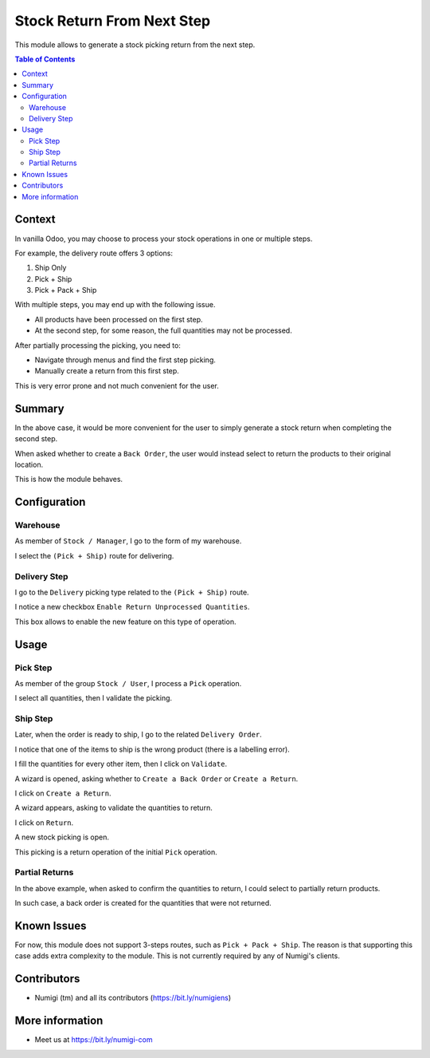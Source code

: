 Stock Return From Next Step
===========================
This module allows to generate a stock picking return from the next step.

.. contents:: Table of Contents

Context
-------
In vanilla Odoo, you may choose to process your stock operations in one or multiple steps.

For example, the delivery route offers 3 options:

1. Ship Only
2. Pick + Ship
3. Pick + Pack + Ship

With multiple steps, you may end up with the following issue.

* All products have been processed on the first step.
* At the second step, for some reason, the full quantities may not be processed.

After partially processing the picking, you need to:

* Navigate through menus and find the first step picking.
* Manually create a return from this first step.

This is very error prone and not much convenient for the user.

Summary
-------
In the above case, it would be more convenient for the user to simply generate a stock return
when completing the second step.

When asked whether to create a ``Back Order``, the user would instead select to return the products
to their original location.

This is how the module behaves.

Configuration
-------------

Warehouse
~~~~~~~~~
As member of ``Stock / Manager``, I go to the form of my warehouse.

I select the ``(Pick + Ship)`` route for delivering.

.. image:: static/description/warehouse_form.png

Delivery Step
~~~~~~~~~~~~~
I go to the ``Delivery`` picking type related to the ``(Pick + Ship)`` route.

I notice a new checkbox ``Enable Return Unprocessed Quantities``.

.. image:: static/description/delivery_picking_type_form.png

This box allows to enable the new feature on this type of operation.

Usage
-----

Pick Step
~~~~~~~~~
As member of the group ``Stock / User``, I process a ``Pick`` operation.

.. image:: static/description/pick_operation_ready.png

I select all quantities, then I validate the picking.

.. image:: static/description/pick_operation_done.png

Ship Step
~~~~~~~~~
Later, when the order is ready to ship, I go to the related ``Delivery Order``.

.. image:: static/description/ship_operation_ready.png

I notice that one of the items to ship is the wrong product (there is a labelling error).

I fill the quantities for every other item, then I click on ``Validate``.

.. image:: static/description/ship_operation_validate.png

A wizard is opened, asking whether to ``Create a Back Order`` or ``Create a Return``.

I click on ``Create a Return``.

A wizard appears, asking to validate the quantities to return.

I click on ``Return``.

.. image:: static/description/return_wizard.png

A new stock picking is open.

.. image:: static/description/return_wizard.png

This picking is a return operation of the initial ``Pick`` operation.

Partial Returns
~~~~~~~~~~~~~~~
In the above example, when asked to confirm the quantities to return,
I could select to partially return products.

In such case, a back order is created for the quantities that were not returned.

Known Issues
------------
For now, this module does not support 3-steps routes, such as ``Pick + Pack + Ship``.
The reason is that supporting this case adds extra complexity to the module.
This is not currently required by any of Numigi's clients.

Contributors
------------
* Numigi (tm) and all its contributors (https://bit.ly/numigiens)

More information
----------------
* Meet us at https://bit.ly/numigi-com
